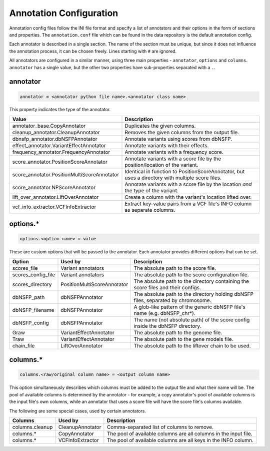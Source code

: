 .. _annotation:

Annotation Configuration
========================

Annotation config files follow the INI file format and specify a list of
annotators and their options in the form of sections and properties.
The ``annotation.conf`` file which can be found in the data repository is
the default annotation config.

Each annotator is described in a single section. The name of the section
must be unique, but since it does not influence the annotation process, it
can be chosen freely. Lines starting with ``#`` are ignored.

All annotators are configured in a similar manner, using three main
properties - ``annotator``, ``options`` and ``columns``.
``annotator`` has a single value, but the other two properties
have sub-properties separated with a ``.``.

annotator
---------

.. code-block:: ini

  annotator = <annotator python file name>.<annotator class name>

This property indicates the type of the annotator.

=========================================== ===================================
Value                                       Description
=========================================== ===================================
annotator_base.CopyAnnotator                Duplicates the given columns.
cleanup_annotator.CleanupAnnotator          Removes the given columns from the
                                            output file.
dbnsfp_annotator.dbNSFPAnnotator            Annotate variants using scores from
                                            dbNSFP.
effect_annotator.VariantEffectAnnotator     Annotate variants with their
                                            effects.
frequency_annotator.FrequencyAnnotator      Annotate variants with a frequency
                                            score.
score_annotator.PositionScoreAnnotator      Annotate variants with a score file
                                            by the position/location of the
                                            variant.
score_annotator.PositionMultiScoreAnnotator Identical in function to
                                            PositionScoreAnnotator, but uses a
                                            directory with multiple score
                                            files.
score_annotator.NPScoreAnnotator            Annotate variants with a score file
                                            by the location *and* the type of
                                            the variant.
lift_over_annotator.LiftOverAnnotator       Create a column with the variant's
                                            location lifted over.
vcf_info_extractor.VCFInfoExtractor         Extract key-value pairs from a VCF
                                            file's INFO column as separate
                                            columns.
=========================================== ===================================

options.*
---------

.. code-block:: ini

  options.<option name> = value

These are custom options that will be passed to the annotator.
Each annotator provides different options that can be set.

.. FIXME
   Describe prom_len option of VariantEffectAnnotator

=================== =========================== ===============================
Option              Used by                     Description
=================== =========================== ===============================
scores_file         Variant annotators          The absolute path to the score
                                                file.
scores_config_file  Variant annotators          The absolute path to the score
                                                configuration file.
scores_directory    PositionMultiScoreAnnotator The absolute path to the
                                                directory containing the score
                                                files and their configs.
dbNSFP_path         dbNSFPAnnotator             The absolute path to the
                                                directory holding dbNSFP files,
                                                separated by chromosome.
dbNSFP_filename     dbNSFPAnnotator             A glob-like pattern of the
                                                generic dbNSFP file's name
                                                (e.g. dbNSFP_chr*).
dbNSFP_config       dbNSFPAnnotator             The name (not absolute path) of
                                                the score config inside the
                                                dbNSFP directory.
Graw                VariantEffectAnnotator      The absolute path to the genome
                                                file.
Traw                VariantEffectAnnotator      The absolute path to the gene
                                                models file.
chain_file          LiftOverAnnotator           The absolute path to the
                                                liftover chain to be used.
=================== =========================== ===============================

columns.*
---------

.. code-block:: ini

  columns.<raw/original column name> = <output column name>

This option simultaneously describes which columns must be added to
the output file and what their name will be. The pool of available
columns is determined by the annotator - for example, a copy annotator's
pool of available columns is the input file's own columns, while an annotator
that uses a score file will have the score file's columns available.

The following are some special cases, used by certain annotators.

================ ================ =============================================
Columns          Used by          Description
================ ================ =============================================
columns.cleanup  CleanupAnnotator Comma-separated list of columns to remove.
columns.*        CopyAnnotator    The pool of available columns are all columns
                                  in the input file.
columns.*        VCFInfoExtractor The pool of available columns are all keys in
                                  the INFO column.
================ ================ =============================================
